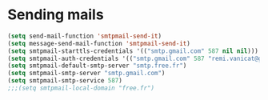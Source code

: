 * Sending mails
#+begin_src emacs-lisp
  (setq send-mail-function 'smtpmail-send-it)
  (setq message-send-mail-function 'smtpmail-send-it)
  (setq smtpmail-starttls-credentials '(("smtp.gmail.com" 587 nil nil)))
  (setq smtpmail-auth-credentials '(("smtp.gmail.com" 587 "remi.vanicat@gmail.com" nil)))
  (setq smtpmail-default-smtp-server "smtp.free.fr")
  (setq smtpmail-smtp-server "smtp.gmail.com")
  (setq smtpmail-smtp-service 587)
  ;;;(setq smtpmail-local-domain "free.fr")
#+end_src

